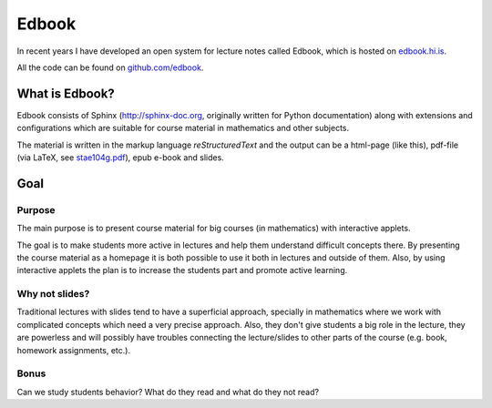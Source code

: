 Edbook
======

In recent years I have developed an open system for lecture notes called 
Edbook, which is hosted on `edbook.hi.is <https://edbook.hi.is>`_. 

All the code can be found on `github.com/edbook <https://github.com/edbook/>`_.

What is Edbook?
---------------

Edbook consists of Sphinx (http://sphinx-doc.org, originally written for Python documentation) along with extensions and configurations which are suitable for 
course material in mathematics and other subjects.

The material is written in the markup language *reStructuredText* and the output can be 
a html-page (like this), pdf-file (via LaTeX, 
see `stae104g.pdf <https://edbook.hi.is/stae104g/stae104g.pdf>`_), 
epub e-book and slides. 


Goal
----

.. _Tilgangur:

Purpose
~~~~~~~

The main purpose is to present course material for big courses (in mathematics) with
interactive applets. 

The goal is to make students more active in lectures and help them understand 
difficult concepts there. By presenting the course material as a homepage
it is both possible to use it both in lectures and outside of them. 
Also, by using interactive applets the plan is to increase the students
part and promote active learning.

Why not slides?
~~~~~~~~~~~~~~~

Traditional lectures with slides tend to have a superficial approach, specially 
in mathematics where we work with complicated concepts which need a very precise 
approach. Also, they don't give students a big role in the lecture, they
are powerless and will possibly have troubles connecting the lecture/slides 
to other parts of the course (e.g. book, homework assignments, etc.).

Bonus
~~~~~

Can we study students behavior? What do they read and what do they not read?





